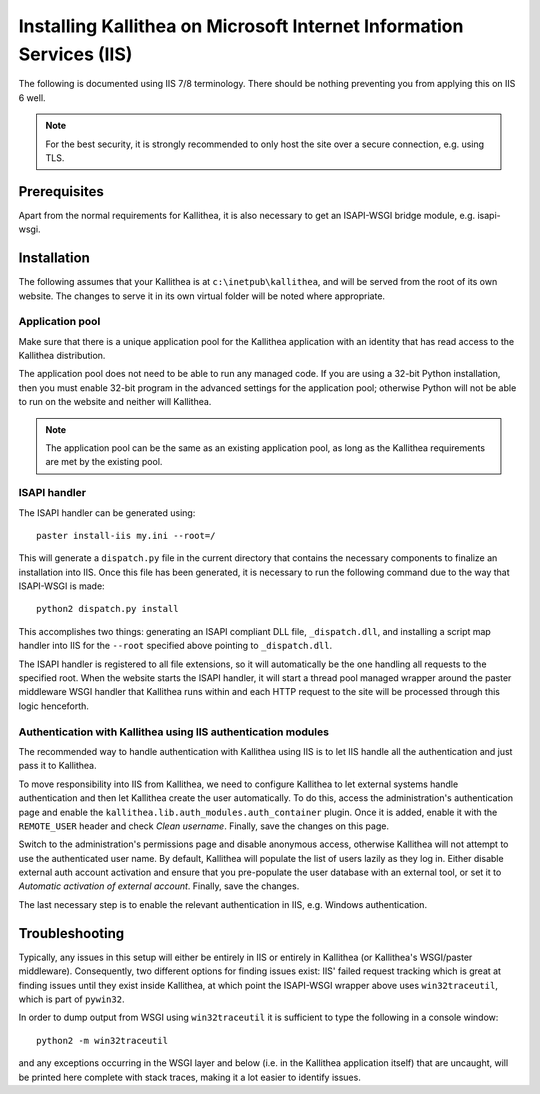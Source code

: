 .. _installation_iis:

=====================================================================
Installing Kallithea on Microsoft Internet Information Services (IIS)
=====================================================================

The following is documented using IIS 7/8 terminology. There should be nothing
preventing you from applying this on IIS 6 well.

.. note::

    For the best security, it is strongly recommended to only host the site over
    a secure connection, e.g. using TLS.


Prerequisites
-------------

Apart from the normal requirements for Kallithea, it is also necessary to get an
ISAPI-WSGI bridge module, e.g. isapi-wsgi.


Installation
------------

The following assumes that your Kallithea is at ``c:\inetpub\kallithea``, and
will be served from the root of its own website. The changes to serve it in its
own virtual folder will be noted where appropriate.

Application pool
^^^^^^^^^^^^^^^^

Make sure that there is a unique application pool for the Kallithea application
with an identity that has read access to the Kallithea distribution.

The application pool does not need to be able to run any managed code. If you
are using a 32-bit Python installation, then you must enable 32-bit program in
the advanced settings for the application pool; otherwise Python will not be able
to run on the website and neither will Kallithea.

.. note::

    The application pool can be the same as an existing application pool,
    as long as the Kallithea requirements are met by the existing pool.

ISAPI handler
^^^^^^^^^^^^^

The ISAPI handler can be generated using::

    paster install-iis my.ini --root=/

This will generate a ``dispatch.py`` file in the current directory that contains
the necessary components to finalize an installation into IIS. Once this file
has been generated, it is necessary to run the following command due to the way
that ISAPI-WSGI is made::

    python2 dispatch.py install

This accomplishes two things: generating an ISAPI compliant DLL file,
``_dispatch.dll``, and installing a script map handler into IIS for the
``--root`` specified above pointing to ``_dispatch.dll``.

The ISAPI handler is registered to all file extensions, so it will automatically
be the one handling all requests to the specified root. When the website starts
the ISAPI handler, it will start a thread pool managed wrapper around the paster
middleware WSGI handler that Kallithea runs within and each HTTP request to the
site will be processed through this logic henceforth.

Authentication with Kallithea using IIS authentication modules
^^^^^^^^^^^^^^^^^^^^^^^^^^^^^^^^^^^^^^^^^^^^^^^^^^^^^^^^^^^^^^

The recommended way to handle authentication with Kallithea using IIS is to let
IIS handle all the authentication and just pass it to Kallithea.

To move responsibility into IIS from Kallithea, we need to configure Kallithea
to let external systems handle authentication and then let Kallithea create the
user automatically. To do this, access the administration's authentication page
and enable the ``kallithea.lib.auth_modules.auth_container`` plugin. Once it is
added, enable it with the ``REMOTE_USER`` header and check *Clean username*.
Finally, save the changes on this page.

Switch to the administration's permissions page and disable anonymous access,
otherwise Kallithea will not attempt to use the authenticated user name. By
default, Kallithea will populate the list of users lazily as they log in. Either
disable external auth account activation and ensure that you pre-populate the
user database with an external tool, or set it to *Automatic activation of
external account*. Finally, save the changes.

The last necessary step is to enable the relevant authentication in IIS, e.g.
Windows authentication.


Troubleshooting
---------------

Typically, any issues in this setup will either be entirely in IIS or entirely
in Kallithea (or Kallithea's WSGI/paster middleware). Consequently, two
different options for finding issues exist: IIS' failed request tracking which
is great at finding issues until they exist inside Kallithea, at which point the
ISAPI-WSGI wrapper above uses ``win32traceutil``, which is part of ``pywin32``.

In order to dump output from WSGI using ``win32traceutil`` it is sufficient to
type the following in a console window::

    python2 -m win32traceutil

and any exceptions occurring in the WSGI layer and below (i.e. in the Kallithea
application itself) that are uncaught, will be printed here complete with stack
traces, making it a lot easier to identify issues.
